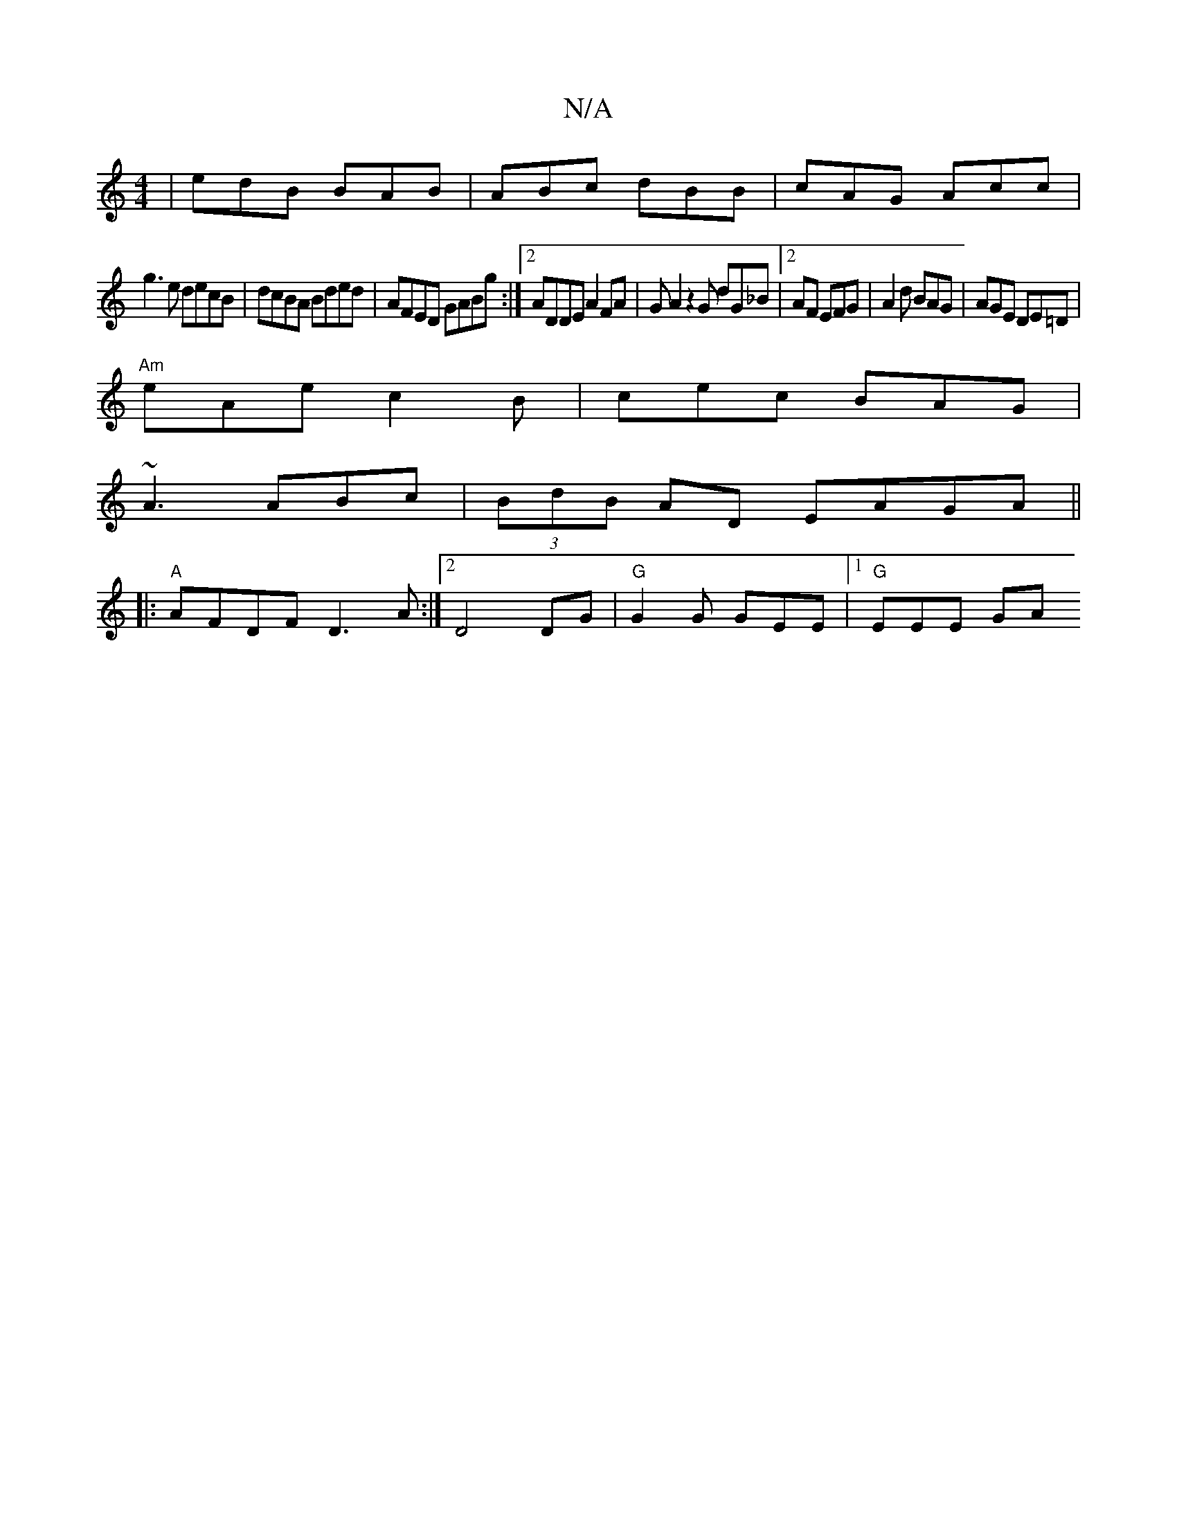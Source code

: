 X:1
T:N/A
M:4/4
R:N/A
K:Cmajor
3|edB BAB|ABc dBB|cAG Acc|
g3e decB|dcBA Bded|AFED GABg:|2 ADDE A2FA|GA2z2G dG_B|2AF EFG|A2d BAG|AGE DE=D|
"Am"eAe c2B|cec BAG|
~A3 ABc|(3BdB AD EAGA||
|:"A"AFDF D3 A:|2 D4 DG| "G"G2G GEE|[1 "G"EEE GA